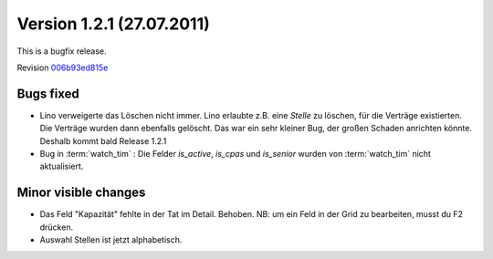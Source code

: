 Version 1.2.1 (27.07.2011)
==========================

This is a bugfix release.

Revision `006b93ed815e
<http://code.google.com/p/lino/source/detail?r=006b93ed815ef9cce9ec7431f4b44432a4f1f593>`_

Bugs fixed
----------

- Lino verweigerte das Löschen nicht immer.
  Lino erlaubte z.B. eine `Stelle` zu löschen, für die Verträge existierten. 
  Die Verträge wurden dann ebenfalls gelöscht.
  Das war ein sehr kleiner Bug, der großen Schaden anrichten könnte. 
  Deshalb kommt bald Release 1.2.1

- Bug in :term:`watch_tim` : 
  Die Felder `is_active`, `is_cpas` und `is_senior` 
  wurden von :term:`watch_tim` nicht aktualisiert.

Minor visible changes
---------------------

- Das Feld "Kapazität" fehlte in der Tat im Detail. Behoben. 
  NB: um ein Feld in der Grid zu bearbeiten, musst du F2 drücken.

- Auswahl Stellen ist jetzt alphabetisch.

